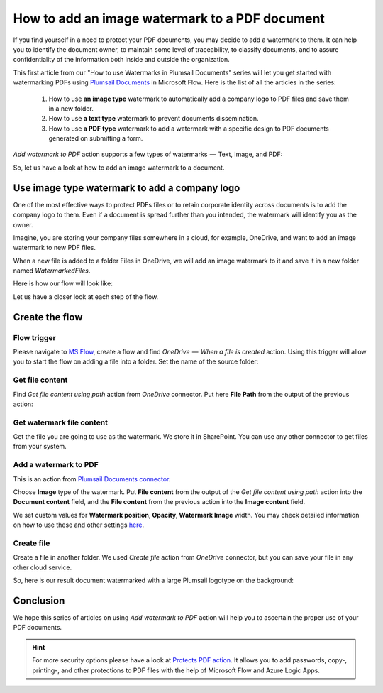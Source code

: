 How to add an image watermark to a PDF document
===============================================

If you find yourself in a need to protect your PDF documents, you may decide to add a watermark to them. It can help you to identify the document owner, to maintain some level of traceability, to classify documents, and to assure confidentiality of the information both inside and outside the organization.

This first article from our "How to use Watermarks in Plumsail Documents" series will let you get started with watermarking PDFs using `Plumsail Documents <https://plumsail.com/documents/>`_ in Microsoft Flow. Here is the list of all the articles in the series:

  1. How to use **an image type** watermark to automatically add a company logo to PDF files and save them in a new folder.

  2. How to use **a text type** watermark to prevent documents dissemination.

  3. How to use **a PDF type** watermark to add a watermark with a specific design to PDF documents generated on submitting a form.

*Add watermark to PDF* action supports a few types of watermarks  —  Text, Image, and PDF:

.. image:: ../../_static/img/flow/documents/add-a-watermark-to-pdf-select-type.png
    :alt: Selection of the watermark type

So, let us have a look at how to add an image watermark to a document.

Use image type watermark to add a company logo
----------------------------------------------

One of the most effective ways to protect PDFs files or to retain corporate identity across documents is to add the company logo to them. Even if a document is spread further than you intended, the watermark will identify you as the owner.

Imagine, you are storing your company files somewhere in a cloud, for example, OneDrive, and want to add an image watermark to new PDF files.

When a new file is added to a folder Files in OneDrive, we will add an image watermark to it and save it in a new folder named *WatermarkedFiles*.

Here is how our flow will look like:

.. image:: ../../_static/img/flow/how-tos/Watermark-new-files-in-a-folder.png
    :alt: Use image type watermark to add a company logo flow

Let us have a closer look at each step of the flow.

Create the flow
----------------

Flow trigger
~~~~~~~~~~~~

Please navigate to `MS Flow <https://emea.flow.microsoft.com>`_, create a flow and find *OneDrive  —  When a file is created* action. Using this trigger will allow you to start the flow on adding a file into a folder. Set the name of the source folder:

.. image:: ../../_static/img/flow/how-tos/Watermark-new-files-in-a-folder-source-folder.png
    :alt: OneDrive  —  When a file is created action

Get file content
~~~~~~~~~~~~~~~~

Find *Get file content using path* action from *OneDrive* connector. Put here **File Path** from the output of the previous action:

.. image:: ../../_static/img/flow/how-tos/Watermark-new-files-in-a-folder-get-file-content.png
    :alt: OneDrive  —  Get file content using path

Get watermark file content
~~~~~~~~~~~~~~~~~~~~~~~~~~

Get the file you are going to use as the watermark. We store it in SharePoint. You can use any other connector to get files from your system.

.. image:: ../../_static/img/flow/how-tos/Watermark-new-files-in-a-folder-get-watermark-file-content.png
    :alt: SharePoint  —  Get file content

Add a watermark to PDF
~~~~~~~~~~~~~~~~~~~~~~

This is an action from `Plumsail Documents connector <https://plumsail.com/documents>`_.

Choose **Image** type of the watermark. Put **File content** from the output of the *Get file content using path* action into the **Document content** field, and the **File content** from the previous action into the **Image content** field.

We set custom values for **Watermark position, Opacity, Watermark Image** width. You may check detailed information on how to use these and other settings `here <https://plumsail.com/docs/documents/v1.x/flow/actions/document-processing.html#add-image-watermark-to-pdf>`_.

.. image:: ../../_static/img/flow/how-tos/Watermark-new-files-in-a-folder-add-watermark.png
    :alt: Plumsail Documents —  Add a watermark to PDF

Create file
~~~~~~~~~~~

Create a file in another folder. We used *Create file* action from *OneDrive* connector, but you can save your file in any other cloud service.

.. image:: ../../_static/img/flow/how-tos/Watermark-new-files-in-a-folder-create-file.png
    :alt: OneDrive —  Create file

So, here is our result document watermarked with a large Plumsail logotype on the background:

.. image:: ../../_static/img/flow/how-tos/InternalRulesAndRegulationsResult.png
    :alt: Result document watermarked with an image type watermark

Conclusion
----------

We hope this series of articles on using *Add watermark to PDF* action will help you to ascertain the proper use of your PDF documents.

.. Hint:: For more security options please have a look at `Protects PDF action <https://plumsail.com/docs/documents/v1.x/flow/actions/document-processing.html#protect-pdf-document>`_. It allows you to add passwords, copy-, printing-, and other protections to PDF files with the help of Microsoft Flow and Azure Logic Apps.